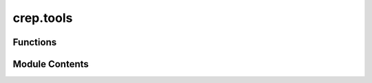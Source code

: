 crep.tools
==========

.. py:module:: crep.tools


Functions
---------

.. autoapisummary::

   crep.tools.build_admissible_data
   crep.tools.create_zones
   crep.tools.get_overlapping
   crep.tools.admissible_dataframe
   crep.tools.sample_non_admissible_data
   crep.tools.compute_discontinuity
   crep.tools.create_continuity
   crep.tools.cumul_length
   crep.tools.reorder_columns
   crep.tools.name_simplifier
   crep.tools.mark_new_segment
   crep.tools.compute_cumulated_length
   crep.tools.concretize_aggregation
   crep.tools.n_cut_finder
   crep.tools.clusterize
   crep.tools.sort


Module Contents
---------------

.. py:function:: build_admissible_data(df: pandas.DataFrame, id_discrete: Iterable[Any], id_continuous: [Any, Any]) -> pandas.DataFrame

.. py:function:: create_zones(df: pandas.DataFrame, id_discrete: Iterable[Any], id_continuous: [Any, Any])

   
   Create overlapping zone identifiers in the DataFrame based on discrete and continuous ID columns.


   :Parameters:

       **df** : pd.DataFrame
           The input DataFrame containing the df.

       **id_discrete** : iter
           An iterable of column names that are considered discrete identifiers.

       **id_continuous** : iter
           An iterable of column names that are considered continuous identifiers.



   :Returns:

       pd.DataFrame
           The DataFrame with an additional '__zone__' column indicating the zone for each row.








   .. rubric:: Notes

   The function works by sorting the DataFrame based on the given discrete and continuous identifiers,
   and then creating a zone identifier (`__zone__`) that groups rows based on specific conditions.

   Steps:
   1. Sort the DataFrame based on discrete identifiers and the second continuous identifier.
   2. Assign a forward index (`__zf__`) based on the sorted order.
   3. Sort the DataFrame based on discrete identifiers and the first continuous identifier.
   4. Assign a backward index (`__zi__`) based on the sorted order.
   5. Determine zones where the forward and backward indices are equal (`c_zone`).
   6. Check if the start of a zone is greater than or equal to the end of the previous zone (`c_inner`).
   7. Identify changes in discrete identifiers (`c_disc`).
   8. Combine the conditions to create the final zone identifier (`__zone__`).


   .. rubric:: Examples

   >>> df = {
   ...     'id': [1, 1, 1, 1, 1, 1, 1, 1, 1, 2, 2, 2, 2],
   ...     't1': [932, 996, 2395, 2395, 3033, 3628, 4126, 4140, 4154, 316263, 316263, 316471, 316471],
   ...     't2': [2395, 2324, 3033, 3628, 3035, 4140, 4140, 5508, 5354, 316399, 316471, 317406, 317557],
   ...     'LONGUEUR': [1463, 1328, 638, 1233, 2, 512, 14, 1368, 1200, 136, 208, 935, 1086],
   ...     '__zone__': [0, 0, 1, 1, 1, 2, 2, 2, 2, 3, 3, 4, 4]
   ... }
   >>> df = pd.DataFrame(df)
   >>> create_zones(df, ['id'], ['t1', 't2'])

   ..
       !! processed by numpydoc !!

.. py:function:: get_overlapping(df: pandas.DataFrame, id_discrete: Iterable[Any], id_continuous: [Any, Any]) -> pandas.Series

.. py:function:: admissible_dataframe(data: pandas.DataFrame, id_discrete: Iterable[Any], id_continuous: [Any, Any])

.. py:function:: sample_non_admissible_data(data: pandas.DataFrame, id_discrete: Iterable[Any], id_continuous: [Any, Any]) -> pandas.DataFrame

.. py:function:: compute_discontinuity(df, id_discrete: Iterable[Any], id_continuous: [Any, Any])

   
   Compute discontinuity in rail segment. The i-th element in return
   will be True if i-1 and i are discontinuous
















   ..
       !! processed by numpydoc !!

.. py:function:: create_continuity(df: pandas.DataFrame, id_discrete: Iterable[Any], id_continuous: [Any, Any], limit=None, sort=False) -> pandas.DataFrame

.. py:function:: cumul_length(df: pandas.DataFrame, id_continuous: [Any, Any]) -> int

   
   Returns the sum of all segments sizes in the dataframe. 
















   ..
       !! processed by numpydoc !!

.. py:function:: reorder_columns(df: pandas.DataFrame, id_discrete: list[Any], id_continuous: [Any, Any])

.. py:function:: name_simplifier(names: list[str])

.. py:function:: mark_new_segment(df: pandas.DataFrame, id_discrete: list[Any], id_continuous: [Any, Any]) -> pandas.Series

   
   Creates a boolean pd.Series aligning with df indices. True: there is a change in any of the id_discrete
   value between row n and row n-1 or there is a discontinuity (shown by id_continuous) between row n and row n-1
   Seems to be equivalent to crep.tools.compute_discontinuity


   :Parameters:

       **df** : pandas dataframe
           ..

       **id_discrete** : list
           discrete columns (object or categorical)

       **id_continuous** : list of 2 column names
           continuous columns that delimit the segments' start and end



   :Returns:

       df: boolean pandas series
           ..











   ..
       !! processed by numpydoc !!

.. py:function:: compute_cumulated_length(df: pandas.DataFrame, id_discrete: list[Any], id_continuous: [Any, Any]) -> pandas.Series

   
   TODO : compute_cumulated_length.
   Computes cumulative sum of segment length for each unique combination of id_discrete.


   :Parameters:

       **df** : pandas dataframe
           without duplicated rows or overlapping rows

       **id_discrete** : list
           discrete columns (object or categorical)

       **id_continuous** : list of 2 column names
           continuous columns that delimit the segments' start and end



   :Returns:

       df: pandas series with integers
           ..











   ..
       !! processed by numpydoc !!

.. py:function:: concretize_aggregation(df: pandas.DataFrame, id_discrete: list[Any], id_continuous: [Any, Any], dict_agg: dict[str, list[Any]] | None, add_group_by: Any | list[Any] = None, verbose: bool = False) -> pandas.DataFrame

   
   Groupby + aggregation operations


   :Parameters:

       **df** : pandas dataframe
           without duplicated rows or overlapping rows

       **id_discrete** : list
           discrete columns (object or categorical)

       **id_continuous** : list of 2 column names
           continuous columns that delimit the segments' start and end

       **dict_agg: dict, keys: agg operator, values: list of columns or None,**
           specify which aggregation operator to apply for which column. If None, default is mean for all columns.
           id_continuous, id_discrete and add_group_by columns don't need to be specified in the dictionary

       **add_group_by** : optional. column name or list of column names
           Additional columns to consider when grouping by

       **verbose: boolean**
           whether to print shape of df and if df is admissible at the end of the function.



   :Returns:

       **df** : pandas series with integers
           ..




   :Raises:

       Exception
           When the dataframe df passed in argument is not admissible i.e. it contains overlapping rows and or duplicates







   ..
       !! processed by numpydoc !!

.. py:function:: n_cut_finder(df: pandas.DataFrame, id_discrete: list[Any], id_continuous: [Any, Any], target_size: int, method: Literal['agg', 'split']) -> pandas.Series

   
   Finds in how many sub-segments the segment should be cut (method = "split") or find where to stop the aggregation of
   segments into a super segment (method = "agg"). The returned value of the function is the pd.Series of the column
    __n_cut__

   If method is "agg", the __n_cut__ contains non-NaN value everywhere but in the last row before a change of
   id_discrete value. The non-NaN values represent how many super-segments should result from the aggregation of the
   previous rows with NaN values.

   :Parameters:

       **df** : pandas dataframe
           without duplicated rows or overlapping rows

       **id_discrete** : list
           discrete columns (object or categorical)

       **id_continuous** : list of 2 column names
           continuous columns that delimit the segments' start and end

       **target_size: integer > 0**
           targeted segment size

       **method** : str, either "agg" or "split"
           Whether to find n_cut for aggregating (agg) or for splitting (split)



   :Returns:

       df: pandas series
           agg: series with floats and NaN. Floats are displayed in the rows that mark new segments.
           The remaining rows contain NaN. The float values indicates the number of possible target_sizes divisions in the
           segment (the sum of the previous NaN rows)
           split: series with integers >= 1. They indicate in how many segments the current row should be divided.




   :Raises:

       Exception
           When the dataframe df passed in argument is not admissible i.e. it contains overlapping rows and or duplicates







   ..
       !! processed by numpydoc !!

.. py:function:: clusterize(df: pandas.DataFrame, id_discrete: list[Any], id_continuous: [Any, Any], target_size: int) -> pandas.Series

   
   TODO: create_cluster_by_size
   Defines where to limit segment aggregation when uniformizing segment size to target size.


   :Parameters:

       **df** : pandas dataframe.
           The dataframe should be not have duplicated or overlapping rows.

       **id_discrete** : list
           discrete columns (object or categorical)

       **id_continuous** : list of 2 column names
           continuous columns that delimit the segments' start and end

       **target_size: integer > 0**
           targeted segment size



   :Returns:

       **df** : pandas series
           with common identifiers (integers) for the segments that should be grouped together.




   :Raises:

       Exception
           When the dataframe df passed in argument is not admissible i.e. it contains overlapping rows and or duplicates







   ..
       !! processed by numpydoc !!

.. py:function:: sort(df: pandas.DataFrame, id_discrete: list[Any], id_continuous: [Any, Any]) -> pandas.DataFrame

